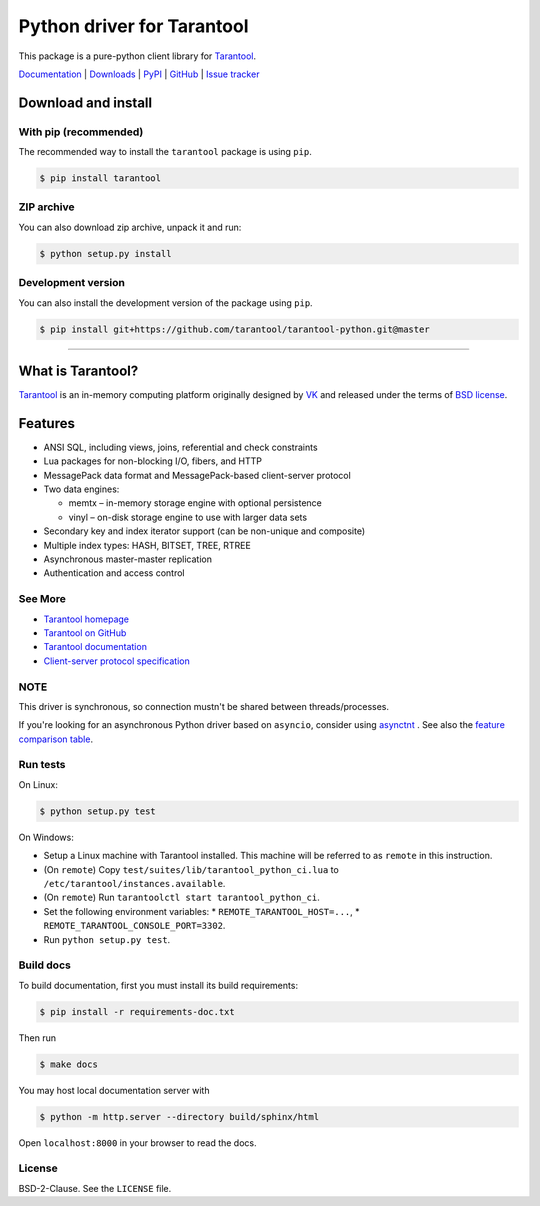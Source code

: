 Python driver for Tarantool
===========================

This package is a pure-python client library for `Tarantool`_.

`Documentation`_  |  `Downloads`_  |  `PyPI`_  |  `GitHub`_  | `Issue tracker`_

.. _`Documentation`: http://tarantool-python.readthedocs.org/en/latest/
.. _`Downloads`: http://pypi.python.org/pypi/tarantool#downloads
.. _`PyPI`: http://pypi.python.org/pypi/tarantool
.. _`GitHub`: https://github.com/tarantool/tarantool-python
.. _`Issue tracker`: https://github.com/tarantool/tarantool-python/issues

.. image:: https://github.com/tarantool/tarantool-python/actions/workflows/testing.yml/badge.svg?branch=master
    :target: https://github.com/tarantool/tarantool-python/actions/workflows/testing.yml

Download and install
--------------------

With pip (recommended)
^^^^^^^^^^^^^^^^^^^^^^

The recommended way to install the ``tarantool`` package is using ``pip``.

.. code-block:: bash

     $ pip install tarantool

ZIP archive
^^^^^^^^^^^

You can also download zip archive, unpack it and run:

.. code-block:: bash

    $ python setup.py install

Development version
^^^^^^^^^^^^^^^^^^^

You can also install the development version of the package using ``pip``.

.. code-block:: bash

    $ pip install git+https://github.com/tarantool/tarantool-python.git@master

--------------------------------------------------------------------------------

What is Tarantool?
------------------

`Tarantool`_ is an in-memory computing platform originally designed by 
`VK`_ and released under the terms of `BSD license`_.

Features
--------

* ANSI SQL, including views, joins, referential and check constraints
* Lua packages for non-blocking I/O, fibers, and HTTP
* MessagePack data format and MessagePack-based client-server protocol
* Two data engines:

  * memtx – in-memory storage engine with optional persistence
  * vinyl – on-disk storage engine to use with larger data sets

* Secondary key and index iterator support (can be non-unique and composite)
* Multiple index types: HASH, BITSET, TREE, RTREE
* Asynchronous master-master replication
* Authentication and access control

See More
^^^^^^^^

* `Tarantool homepage`_
* `Tarantool on GitHub`_
* `Tarantool documentation`_
* `Client-server protocol specification`_

NOTE
^^^^

This driver is synchronous, so connection mustn't be shared between threads/processes.

If you're looking for an asynchronous Python driver based on ``asyncio``,
consider using `asynctnt`_ . See also the `feature comparison table`_.

Run tests
^^^^^^^^^

On Linux:

.. code-block:: bash

   $ python setup.py test

On Windows:

* Setup a Linux machine with Tarantool installed.
  This machine will be referred to as ``remote`` in this instruction.
* (On ``remote``) Copy ``test/suites/lib/tarantool_python_ci.lua`` to
  ``/etc/tarantool/instances.available``.
* (On ``remote``) Run ``tarantoolctl start tarantool_python_ci``.
* Set the following environment variables:
  * ``REMOTE_TARANTOOL_HOST=...``,
  * ``REMOTE_TARANTOOL_CONSOLE_PORT=3302``.
* Run ``python setup.py test``.

Build docs
^^^^^^^^^^

To build documentation, first you must install its build requirements:

.. code-block:: bash

    $ pip install -r requirements-doc.txt

Then run

.. code-block:: bash

    $ make docs

You may host local documentation server with

.. code-block:: bash

    $ python -m http.server --directory build/sphinx/html

Open ``localhost:8000`` in your browser to read the docs.

.. _`Tarantool`:
.. _`Tarantool Database`:
.. _`Tarantool homepage`: https://tarantool.io
.. _`Tarantool on GitHub`: https://github.com/tarantool/tarantool
.. _`Tarantool documentation`: https://www.tarantool.io/en/doc/latest/
.. _`VK`: https://vk.company
.. _`Client-server protocol specification`: https://www.tarantool.io/en/doc/latest/dev_guide/internals/box_protocol/
.. _`BSD`:
.. _`BSD license`:
.. _`BSD-2-Clause`: https://opensource.org/licenses/BSD-2-Clause
.. _`asynctnt`: https://github.com/igorcoding/asynctnt
.. _`feature comparison table`: https://www.tarantool.io/en/doc/latest/book/connectors/#python-feature-comparison

License
^^^^^^^

BSD-2-Clause. See the ``LICENSE`` file.
